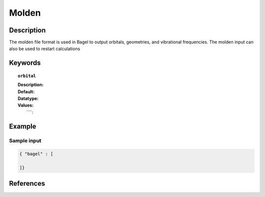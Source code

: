 .. _molden:

******
Molden
******

===========
Description
===========
The molden file format is used in Bagel to output orbitals, geometries, and vibrational frequencies. The molden input can also be used to restart calculations

========
Keywords
========
.. topic:: ``orbital``

   | **Description:** 
   | **Default:** 
   | **Datatype:** 
   | **Values:** 
   |    ````: 

=======
Example
=======

Sample input
------------

.. code-block:: javascript 

   { "bagel" : [

   ]}

==========
References
==========

